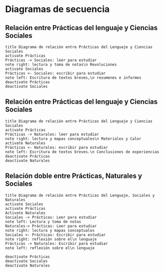 * Diagramas de secuencia
** Relación entre Prácticas del lenguaje y Ciencias Sociales

#+begin_src plantuml :file Practicas2Sociales01.png
title Diagrama de relación entre Prácticas del Lenguaje y Ciencias Sociales
activate Prácticas
Prácticas -> Sociales: leer para estudiar
note right: lectura y toma de notas\n Revoluciones
activate Sociales
Prácticas <- Sociales: escribir para estudiar
note left: Escritura de textos breves,\n resumenes e informes
deactivate Prácticas
deactivate Sociales
#+end_src

#+results:
[[file:Practicas2Sociales01.png]]
** Relación entre Prácticas del lenguaje y Ciencias Sociales

#+begin_src plantuml :file Practicas2Nat01.png
title Diagrama de relación entre Prácticas del Lenguaje y Ciencias Sociales
activate Prácticas
Prácticas -> Naturales: leer para estudiar
note right: lectura y mapas conceptuales\n Materiales y Calor
activate Naturales
Prácticas <- Naturales: escribir para estudiar
note left: Escritura de textos breves.\n Conclusiones de experiencias
deactivate Prácticas
deactivate Naturales
#+end_src

#+results:
[[file:Practicas2Nat01.png]]
** Relación doble entre Prácticas,  Naturales y Sociales

#+begin_src plantuml :file Practicas2SocialeYNaturaless01.png
title Diagrama de relación entre Prácticas del Lenguaje, Sociales y Naturales
activate Sociales
activate Prácticas
Activate Naturales
Sociales -> Prácticas: Leer para estudiar
note left: Lectura y toma de notas
Naturales-> Prácticas: Leer para estudiar
note right: lectura y mapas conceptuales
Sociales <- Prácticas: Escribir para estudiar
note right: reflexión sobre el\n lenguaje
Prácticas -> Naturales: Escribir para estudiar
note left: reflexión sobre el\n lenguaje

deactivate Prácticas
deactivate Sociales
deactivate Naturales
#+end_src

#+results:
[[file:Practicas2SocialeYNaturaless01.png]]
